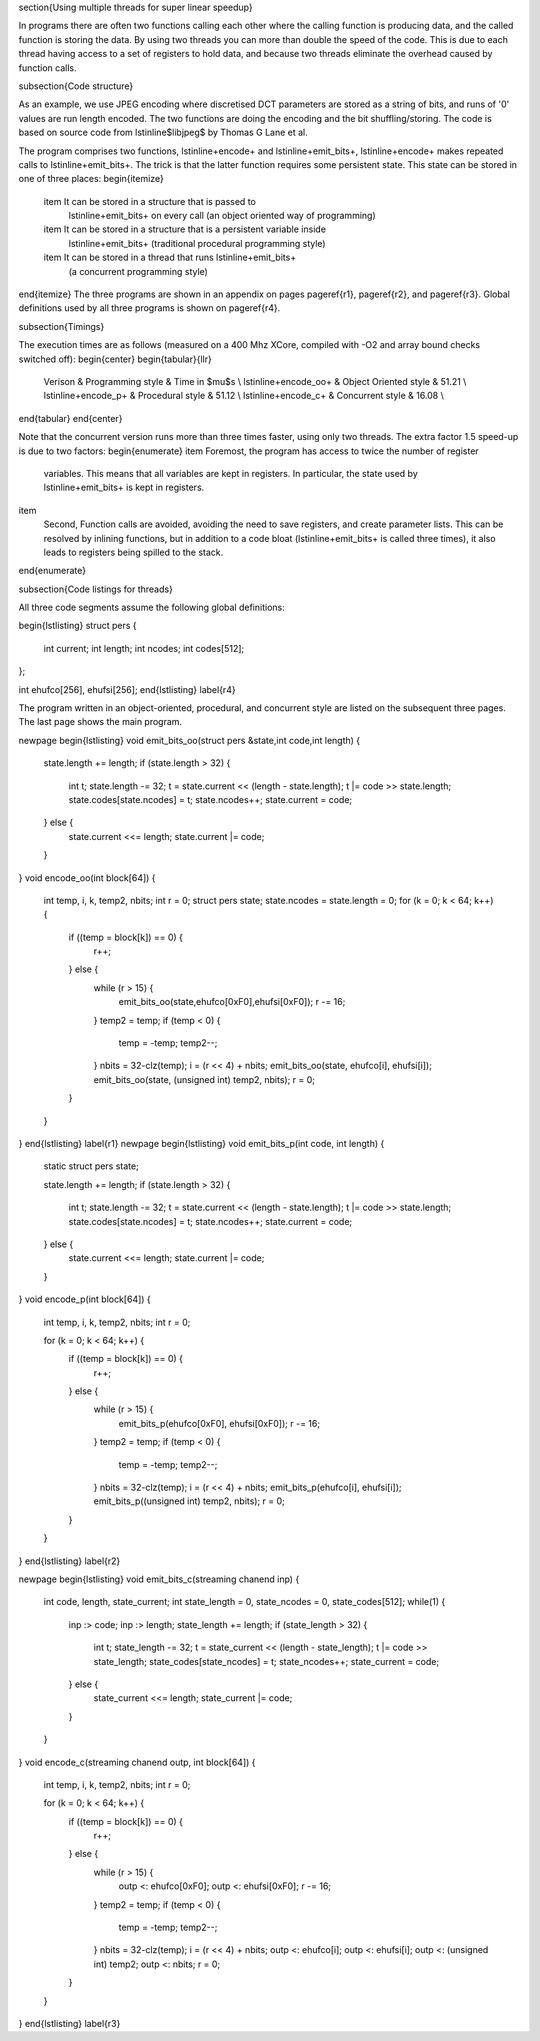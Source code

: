 
\section{Using multiple threads for super linear speedup}

In programs there are often two functions calling each other where the
calling function is producing data, and the called function is storing the data. 
By using two threads you can more than double the speed of the
code. This is due to each thread having access to a set of registers to
hold data, and because two threads eliminate the overhead caused by function calls.

\subsection{Code structure}

As an example, we use JPEG encoding where discretised DCT parameters are
stored as a string of bits, and runs of '0' values are run length encoded.
The two functions are doing the encoding and the bit shuffling/storing. The
code is based on source code from \lstinline$libjpeg$ by Thomas G Lane et al.

The program comprises two functions, \lstinline+encode+ and
\lstinline+emit_bits+, \lstinline+encode+ makes repeated calls to
\lstinline+emit_bits+. The trick is that the latter function requires some
persistent state. This state can be stored in one of three places:
\begin{itemize}
  \item It can be stored in a structure that is passed to
    \lstinline+emit_bits+ on every call (an object oriented way of programming)
  \item It can be stored in a structure that is a persistent variable inside
    \lstinline+emit_bits+  (traditional procedural programming style)
  \item It can be stored in a thread that runs \lstinline+emit_bits+
    (a concurrent programming style)
\end{itemize}
The three programs are shown in an appendix on pages \pageref{r1}, \pageref{r2}, and
\pageref{r3}. Global definitions used by all three programs is shown on
\pageref{r4}.

\subsection{Timings}

The execution times are as follows (measured on a 400 Mhz XCore, compiled
with -O2 and array bound checks switched off):
\begin{center}
\begin{tabular}{llr}
  Verison & Programming style & Time in $\mu$s \\
  \lstinline+encode_oo+ & Object Oriented style & 51.21 \\
  \lstinline+encode_p+ & Procedural style & 51.12 \\
  \lstinline+encode_c+ & Concurrent style & 16.08 \\
\end{tabular}
\end{center}

Note that the concurrent version runs more than three times faster, using only
two threads. The extra factor 1.5 speed-up is due to two factors:
\begin{enumerate}
\item Foremost, the program has access to twice the number of register
  variables. This means that all variables are kept in registers. In
  particular, the state used by \lstinline+emit_bits+ is kept in registers.
\item 
  Second, Function calls are avoided, avoiding the need to save registers, and
  create parameter lists. This can be resolved by inlining functions, but
  in addition to a code bloat (\lstinline+emit_bits+ is called three
  times), it also leads to registers being spilled to the stack.
\end{enumerate}


\subsection{Code listings for threads}

All three code segments assume the following global definitions:

\begin{lstlisting}
struct pers {
    int current;
    int length;
    int ncodes;
    int codes[512];
};

int ehufco[256], ehufsi[256];
\end{lstlisting}
\label{r4}

The program written in an object-oriented, procedural, and concurrent style are listed
on the subsequent three pages. The last page shows the main program.

\newpage
\begin{lstlisting}
void emit_bits_oo(struct pers &state,int code,int length) {




    state.length += length;
    if (state.length > 32) {
        int t;
        state.length -= 32;
        t = state.current << (length - state.length);
        t |= code >> state.length;
        state.codes[state.ncodes] = t;
        state.ncodes++;
        state.current = code;
    } else {
        state.current <<= length;
        state.current |= code;
    }

}
void encode_oo(int block[64]) {
    int temp, i, k, temp2, nbits;
    int r = 0;
    struct pers state; state.ncodes = state.length = 0;
    for (k = 0; k < 64; k++) {
        if ((temp = block[k]) == 0) {
            r++;
        } else {
            while (r > 15) {
                emit_bits_oo(state,ehufco[0xF0],ehufsi[0xF0]);
                r -= 16;
            }
            temp2 = temp;
            if (temp < 0) {
                temp = -temp;
                temp2--;
            }
            nbits = 32-clz(temp);
            i = (r << 4) + nbits;
            emit_bits_oo(state, ehufco[i], ehufsi[i]);
            emit_bits_oo(state, (unsigned int) temp2, nbits);
            r = 0;
        }
    }
}
\end{lstlisting}
\label{r1}
\newpage
\begin{lstlisting}
void emit_bits_p(int code, int length) {
    static struct pers state;



    state.length += length;
    if (state.length > 32) {
        int t;
        state.length -= 32;
        t = state.current << (length - state.length);
        t |= code >> state.length;
        state.codes[state.ncodes] = t;
        state.ncodes++;
        state.current = code;
    } else {
        state.current <<= length;
        state.current |= code;
    }

}
void encode_p(int block[64]) {
    int temp, i, k, temp2, nbits;
    int r = 0;

    for (k = 0; k < 64; k++) {
        if ((temp = block[k]) == 0) {
            r++;
        } else {
            while (r > 15) {
                emit_bits_p(ehufco[0xF0], ehufsi[0xF0]);
                r -= 16;
            }
            temp2 = temp;
            if (temp < 0) {
                temp = -temp;
                temp2--;
            }
            nbits = 32-clz(temp);
            i = (r << 4) + nbits;
            emit_bits_p(ehufco[i], ehufsi[i]);
            emit_bits_p((unsigned int) temp2, nbits);
            r = 0;
        }
    }
}
\end{lstlisting}
\label{r2}

\newpage
\begin{lstlisting}
void emit_bits_c(streaming chanend inp) {
  int code, length, state_current;
  int state_length = 0, state_ncodes = 0, state_codes[512];
  while(1) {
    inp :> code;   inp :> length;
    state_length += length;
    if (state_length > 32) {
        int t;
        state_length -= 32;
        t = state_current << (length - state_length);
        t |= code >> state_length;
        state_codes[state_ncodes] = t;
        state_ncodes++;
        state_current = code;
    } else {
        state_current <<= length;
        state_current |= code;
    }
  }
}
void encode_c(streaming chanend outp, int block[64]) {
    int temp, i, k, temp2, nbits;
    int r = 0;

    for (k = 0; k < 64; k++) {
        if ((temp = block[k]) == 0) {
            r++;
        } else {
            while (r > 15) {
                outp <: ehufco[0xF0]; outp <: ehufsi[0xF0];
                r -= 16;
            }
            temp2 = temp;
            if (temp < 0) {
                temp = -temp;
                temp2--;
            }
            nbits = 32-clz(temp);
            i = (r << 4) + nbits;
            outp <: ehufco[i]; outp <: ehufsi[i];
            outp <: (unsigned int) temp2; outp <: nbits;
            r = 0;
        }
    }
}
\end{lstlisting}
\label{r3}

